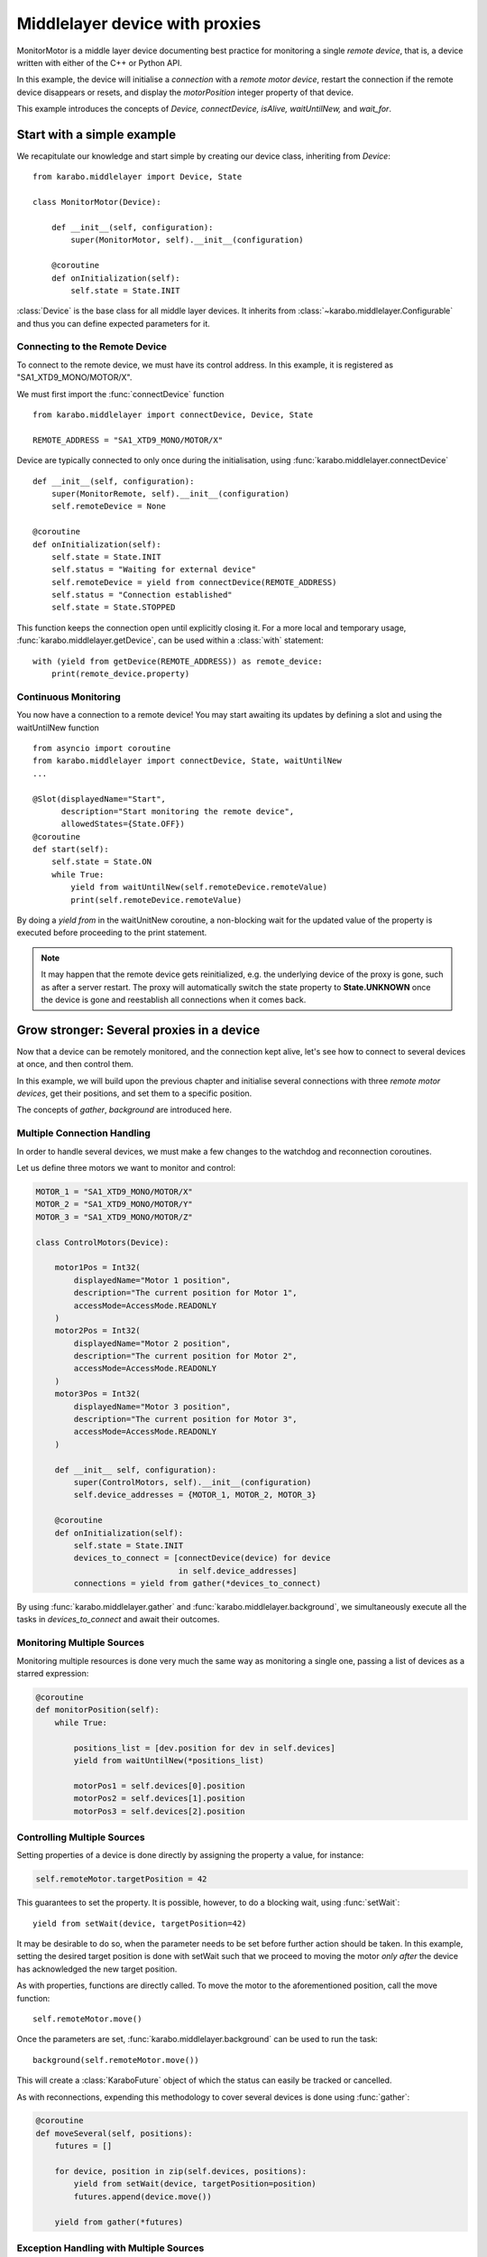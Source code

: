 *******************************
Middlelayer device with proxies
*******************************

MonitorMotor is a middle layer device documenting best practice for
monitoring a single `remote device`, that is, a device written with either
of the C++ or Python API.

In this example, the device will initialise a `connection` with a `remote motor
device`, restart the connection if the remote device disappears or resets, and
display the `motorPosition` integer property of that device.

This example introduces the concepts of `Device, connectDevice, isAlive,
waitUntilNew,` and `wait_for`.


Start with a simple example
===========================
We recapitulate our knowledge and start simple by creating our device class,
inheriting from `Device`:
::
    from karabo.middlelayer import Device, State

    class MonitorMotor(Device):

        def __init__(self, configuration):
            super(MonitorMotor, self).__init__(configuration)

        @coroutine
        def onInitialization(self):
            self.state = State.INIT

:class:`Device` is the base class for all middle layer devices. It inherits from
:class:`~karabo.middlelayer.Configurable` and thus you can define expected
parameters for it.


Connecting to the Remote Device
+++++++++++++++++++++++++++++++
To connect to the remote device, we must have its control address.
In this example, it is registered as "SA1_XTD9_MONO/MOTOR/X".

We must first import the :func:`connectDevice` function
::
    from karabo.middlelayer import connectDevice, Device, State

    REMOTE_ADDRESS = "SA1_XTD9_MONO/MOTOR/X"

Device are typically connected to only once during the initialisation, using
:func:`karabo.middlelayer.connectDevice`
::
    def __init__(self, configuration):
        super(MonitorRemote, self).__init__(configuration)
        self.remoteDevice = None

    @coroutine
    def onInitialization(self):
        self.state = State.INIT
        self.status = "Waiting for external device"
        self.remoteDevice = yield from connectDevice(REMOTE_ADDRESS)
        self.status = "Connection established"
        self.state = State.STOPPED

This function keeps the connection open until explicitly closing it.
For a more local and temporary usage, :func:`karabo.middlelayer.getDevice`, can
be used within a :class:`with` statement:
::
    with (yield from getDevice(REMOTE_ADDRESS)) as remote_device:
        print(remote_device.property)


Continuous Monitoring
+++++++++++++++++++++
You now have a connection to a remote device! You may start awaiting its
updates by defining a slot and using the waitUntilNew function
::
    from asyncio import coroutine
    from karabo.middlelayer import connectDevice, State, waitUntilNew
    ...

    @Slot(displayedName="Start",
          description="Start monitoring the remote device",
          allowedStates={State.OFF})
    @coroutine
    def start(self):
        self.state = State.ON
        while True:
            yield from waitUntilNew(self.remoteDevice.remoteValue)
            print(self.remoteDevice.remoteValue)

By doing a `yield from` in the waitUnitNew coroutine, a non-blocking wait
for the updated value of the property is executed before proceeding
to the print statement.

.. note::

    It may happen that the remote device gets reinitialized, e.g. the underlying
    device of the proxy is gone, such as after a server restart.
    The proxy will automatically switch the state property to **State.UNKNOWN**
    once the device is gone and reestablish all connections when it comes back.

Grow stronger: Several proxies in a device
==========================================
Now that a device can be remotely monitored, and the connection kept alive,
let's see how to connect to several devices at once, and then control them.

In this example, we will build upon the previous chapter and initialise
several connections with three `remote motor devices`, get their positions,
and set them to a specific position.

The concepts of `gather`, `background` are introduced here.

Multiple Connection Handling
++++++++++++++++++++++++++++
In order to handle several devices, we must make a few changes to the watchdog
and reconnection coroutines.


Let us define three motors we want to monitor and control:

.. code-block:: Python

    MOTOR_1 = "SA1_XTD9_MONO/MOTOR/X"
    MOTOR_2 = "SA1_XTD9_MONO/MOTOR/Y"
    MOTOR_3 = "SA1_XTD9_MONO/MOTOR/Z"

    class ControlMotors(Device):

        motor1Pos = Int32(
            displayedName="Motor 1 position",
            description="The current position for Motor 1",
            accessMode=AccessMode.READONLY
        )
        motor2Pos = Int32(
            displayedName="Motor 2 position",
            description="The current position for Motor 2",
            accessMode=AccessMode.READONLY
        )
        motor3Pos = Int32(
            displayedName="Motor 3 position",
            description="The current position for Motor 3",
            accessMode=AccessMode.READONLY
        )

        def __init__ self, configuration):
            super(ControlMotors, self).__init__(configuration)
            self.device_addresses = {MOTOR_1, MOTOR_2, MOTOR_3}

        @coroutine
        def onInitialization(self):
            self.state = State.INIT
            devices_to_connect = [connectDevice(device) for device
                                  in self.device_addresses]
            connections = yield from gather(*devices_to_connect)


By using :func:`karabo.middlelayer.gather` and
:func:`karabo.middlelayer.background`, we simultaneously execute all the tasks
in `devices_to_connect` and await their outcomes.


Monitoring Multiple Sources
+++++++++++++++++++++++++++
Monitoring multiple resources is done very much the same way as monitoring a
single one, passing a list of devices as a starred expression:

.. code-block:: Python

    @coroutine
    def monitorPosition(self):
        while True:

            positions_list = [dev.position for dev in self.devices]
            yield from waitUntilNew(*positions_list)

            motorPos1 = self.devices[0].position
            motorPos2 = self.devices[1].position
            motorPos3 = self.devices[2].position


Controlling Multiple Sources
++++++++++++++++++++++++++++
Setting properties of a device is done directly by assigning the property a
value, for instance:

.. code-block:: Python

    self.remoteMotor.targetPosition = 42

This guarantees to set the property. It is possible, however, to do a blocking
wait, using :func:`setWait`:
::
    yield from setWait(device, targetPosition=42)

It may be desirable to do so, when the parameter needs to be set before further
action should be taken. In this example, setting the desired target position is
done with setWait such that we proceed to moving the motor `only after` the
device has acknowledged the new target position.

As with properties, functions are directly called. To move the motor to the
aforementioned position, call the move function:
::
    self.remoteMotor.move()

Once the parameters are set, :func:`karabo.middlelayer.background` can be used
to run the task:
::
    background(self.remoteMotor.move())

This will create a :class:`KaraboFuture` object of which the status can easily
be tracked or cancelled.

As with reconnections, expending this methodology to cover several devices is
done using :func:`gather`:

.. code-block:: Python

    @coroutine
    def moveSeveral(self, positions):
        futures = []

        for device, position in zip(self.devices, positions):
            yield from setWait(device, targetPosition=position)
            futures.append(device.move())

        yield from gather(*futures)

Exception Handling with Multiple Sources
++++++++++++++++++++++++++++++++++++++++
A problem that now arises is handling exception should one of the motors
develop an unexpected behaviour or, more commonly, a user cancelling the task.
Cancellation raises an :class:`asyncio.CancelledError`, thus extending the above
function with a try-except:
::
    def moveSeveral(self, positions):
        futures = []
        for device, position in zip(self.devices, positions):
            yield from setWait(device, targetPosition=position)
            futures.append(device.move())

        try:
            yield from gather(*futures)
            yield from self.guardian_yield(self.devices)

        except CancelledError:
            toCancel = [device.stop() for device in self.devices
                        if device.state == State.MOVING]
            yield from gather(*toCancel)

Note that the appropriate policy to adopt is left to the device developer.

The try-except introduces a :func:`guardian_yield` function. This is required in
order to remain within the :class:`try` statement, such that any cancellation
happening whilst executing the futures, will be caught by the :class:`except`.

The suggested solution for the guardian yield is to wait until all the device go
from their busy state (`State.MOVING`) to their idle (`State.ON`) as follows:
::
    @coroutine
    def guardian_yield(self, devices):
        yield from waitUntil(lambda: all(dev.state == State.ON for dev in devices))



